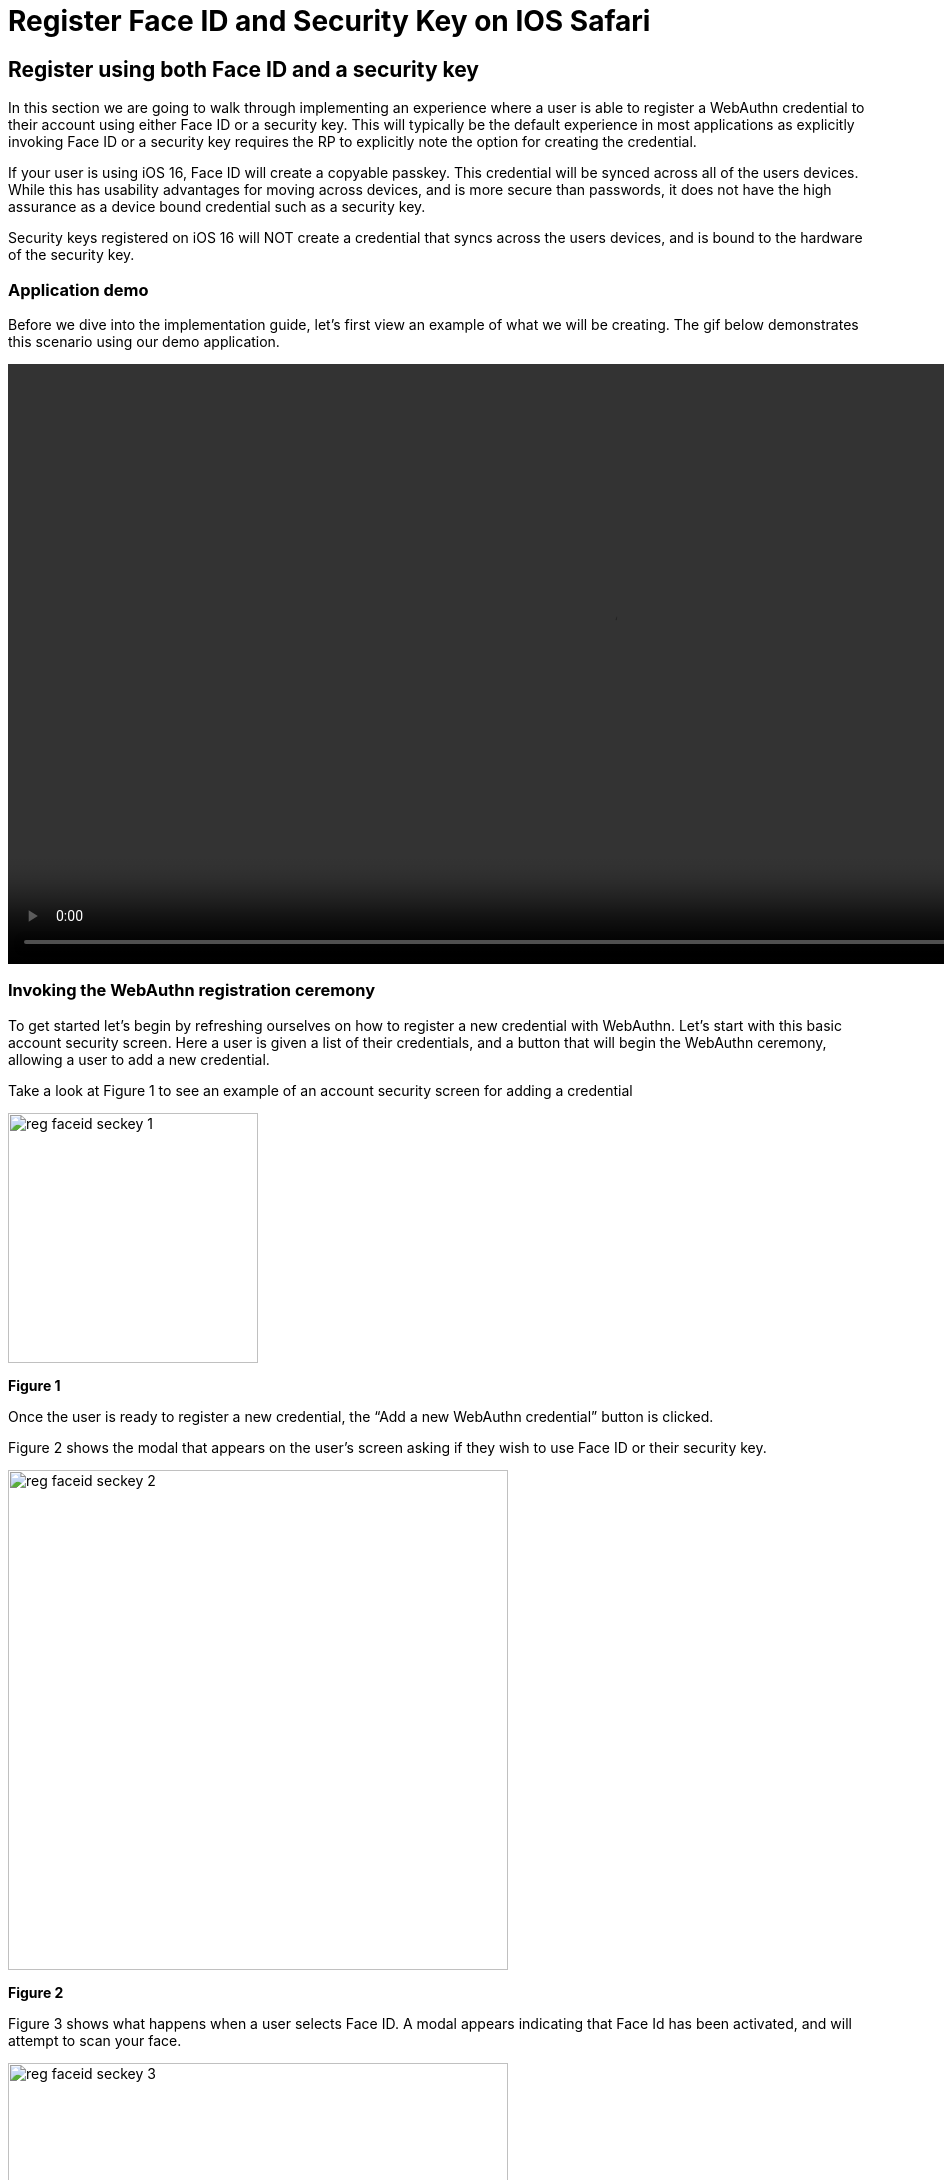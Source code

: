 = Register Face ID and Security Key on IOS Safari

== Register using both Face ID and a security key
In this section we are going to walk through implementing an experience where a user is able to register a WebAuthn credential to their account using either Face ID or a security key. This will typically be the default experience in most applications as explicitly invoking Face ID or a security key requires the RP to explicitly note the option for creating the credential.

If your user is using iOS 16, Face ID will create a copyable passkey. This credential will be synced across all of the users devices. While this has usability advantages for moving across devices, and is more secure than passwords, it does not have the high assurance as a device bound credential such as a security key.

Security keys registered on iOS 16 will NOT create a credential that syncs across the users devices, and is bound to the hardware of the security key.

=== Application demo
Before we dive into the implementation guide, let’s first view an example of what we will be creating. The gif below demonstrates this scenario using our demo application.

video::videos/reg_faceid_seckey_1.mp4[height=600]

=== Invoking the WebAuthn registration ceremony
To get started let's begin by refreshing ourselves on how to register a new credential with WebAuthn. Let's start with this basic account security screen. Here a user is given a list of their credentials, and a button that will begin the WebAuthn ceremony, allowing a user to add a new credential.

Take a look at Figure 1 to see an example of an account security screen for adding a credential 

image::images/reg_faceid_seckey_1.jpg[width=250]
**Figure 1**

Once the user is ready to register a new credential, the “Add a new WebAuthn credential” button is clicked.

Figure 2 shows the modal that appears on the user's screen asking if they wish to use Face ID or their security key. 

image::images/reg_faceid_seckey_2.jpg[width=500]
**Figure 2**

Figure 3 shows what happens when a user selects Face ID. A modal appears indicating that Face Id has been activated, and will attempt to scan your face. 

image::images/reg_faceid_seckey_3.jpg[width=500]
**Figure 3**

Figure 4 shows what happens when a user selects Use Security Key. A modal appears asking the user to insert and activate their key. Subsequent prompts may include user verification, and a subsequent activation of the key to complete the registration process.

image::images/reg_faceid_seckey_4.jpg[width=500]
**Figure 4**

Behind the scenes, the button is triggering a call to your relying party in order to retrieve the `PublicKeyCreationOptions` that are used to create the new credential. This flow allows you to use both security keys and Face ID because the `authenticatorAttachment` property was not set in the `authenticatorSelection` object. More information on the `authenticatorAttachment` can be found in the link:https://www.w3.org/TR/webauthn-2/#enum-attachment[authenticator attachment enumeration section] of the WebAuthn specification.

Figure 5 demonstrates an example of the `PublicKeyCreationOptions` that were used in the ceremony above. 

[role="dark"]
--
[source, json]
----
{
  "publicKey": {
      "rp": {
          "name": "WebAuthn Starter Kit",
          "id": "d2a4za4g31xyaw.amplifyapp.com/"
      },
      "user": {
          "name": "ios-demo",
          "displayName": "ios-demo",
          "id": "xxxxxxxx-xxxx-xxxx-xxxx-xxxxxxxxxxxx"
      },
      "challenge": "XXXXXXXXXXXXXXXXXXXXXXXXXXXXXXXXXXXXXXXXXXX",
      "pubKeyCredParams": [***],
      "excludeCredentials": [
          {
              "type": "public-key",
              "id": "XXXXXXXXXXXXXXXXXXXXXXXXXXXXX-XXXXXXXXXXXXXXXXXXXXX-XXXXXXXXXXXX"
          }
      ],
      "authenticatorSelection": {
          "residentKey": "preferred",
          "userVerification": "preferred"
      },
      "attestation": "direct",
      "extensions": {
          "credProps": true
      }
  }
}
----
--
**Figure 5**

Once the `PublicKeyCreationOptions` are sent back to your application, your application will pass the options into the `navigator.credentials.create()` method to begin the registration process.

Figure 6 demonstrates sample Javascript code used by your client application to ask the RP to begin a registration ceremony, using the `PublicKeyCreationOptions` to invoke the `create()` API, and if successful send the response back to the RP.

[role="dark"]
--
[source,javascript]
----
async function registerNewCredential() {
  try {
    // Begin the registration, requesting the RP use a specific authenticatorAttachment
    const startRegistrationResponse = await axios.post(
      "/users/credentials/fido2/register"
    );
    // Create options sent by the RP
    const publicKey = {
      publicKey:
        startRegistrationResponse.data.publicKeyCredentialCreationOptions,
    };
    const { requestId } = startRegistrationResponse.data;

    const makeCredentialResponse = await navigator.credentials.create(publicKey.publicKey);

    const challengeResponse = {
      credential: makeCredentialResponse,
      requestId,
    };

    // Send the challenge response back to the RP
    await axios.post(
      "/users/credentials/fido2/register/finish",
      challengeResponse
    );

  } catch(e) {
    console.error("Something went wrong: ", error)
  }
}
----
--
**Figure 6**

This flow will allow your user to register to your application using both Face ID and their security keys. Click below to return to the iOS and Safari development guide for additional implementation guidance.

link:/Mobile_Dev/WebAuthn/IOS[Return to the WebAuthn using iOS and Safari guide]
